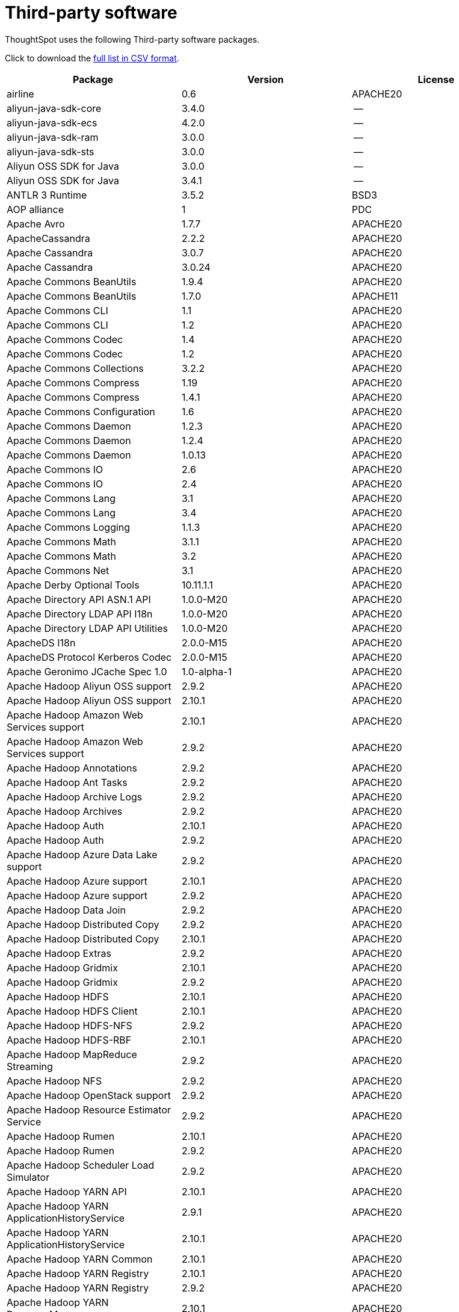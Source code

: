 = Third-party software
:last_updated: 09/013/2021
:linkattrs:
:experimental:

ThoughtSpot uses the following Third-party software packages.

Click to download the link:{attachmentsdir}/third-party.csv[full list in CSV format].

[width="100%",options="header",cols="~,~,~]
|===
| Package | Version | License

| airline|0.6|APACHE20
| aliyun-java-sdk-core |3.4.0|--
| aliyun-java-sdk-ecs|4.2.0|--
| aliyun-java-sdk-ram|3.0.0|--
| aliyun-java-sdk-sts|3.0.0|--
| Aliyun OSS SDK for Java|3.0.0|--
| Aliyun OSS SDK for Java|3.4.1|--
| ANTLR 3 Runtime|3.5.2|BSD3
| AOP alliance |1|PDC
| Apache Avro|1.7.7|APACHE20
| ApacheCassandra|2.2.2|APACHE20
| Apache Cassandra |3.0.7|APACHE20
| Apache Cassandra |3.0.24 |APACHE20
| Apache Commons BeanUtils |1.9.4|APACHE20
| Apache Commons BeanUtils |1.7.0|APACHE11
| Apache Commons CLI |1.1|APACHE20
| Apache Commons CLI |1.2|APACHE20
| Apache Commons Codec |1.4|APACHE20
| Apache Commons Codec |1.2|APACHE20
| Apache Commons Collections |3.2.2|APACHE20
| Apache Commons Compress|1.19 |APACHE20
| Apache Commons Compress|1.4.1|APACHE20
| Apache Commons Configuration |1.6|APACHE20
| Apache Commons Daemon|1.2.3|APACHE20
| Apache Commons Daemon|1.2.4|APACHE20
| Apache Commons Daemon|1.0.13 |APACHE20
| Apache Commons IO|2.6|APACHE20
| Apache Commons IO|2.4|APACHE20
| Apache Commons Lang|3.1|APACHE20
| Apache Commons Lang|3.4|APACHE20
| Apache Commons Logging |1.1.3|APACHE20
| Apache Commons Math|3.1.1|APACHE20
| Apache Commons Math|3.2|APACHE20
| Apache Commons Net |3.1|APACHE20
| Apache Derby Optional Tools|10.11.1.1|APACHE20
| Apache Directory API ASN.1 API |1.0.0-M20|APACHE20
| Apache Directory LDAP API I18n |1.0.0-M20|APACHE20
| Apache Directory LDAP API Utilities|1.0.0-M20|APACHE20
| ApacheDS I18n|2.0.0-M15|APACHE20
| ApacheDS Protocol Kerberos Codec |2.0.0-M15|APACHE20
| Apache Geronimo JCache Spec 1.0|1.0-alpha-1|APACHE20
| Apache Hadoop Aliyun OSS support |2.9.2|APACHE20
| Apache Hadoop Aliyun OSS support |2.10.1 |APACHE20
| Apache Hadoop Amazon Web Services support|2.10.1 |APACHE20
| Apache Hadoop Amazon Web Services support|2.9.2|APACHE20
| Apache Hadoop Annotations|2.9.2|APACHE20
| Apache Hadoop Ant Tasks|2.9.2|APACHE20
| Apache Hadoop Archive Logs |2.9.2|APACHE20
| Apache Hadoop Archives |2.9.2|APACHE20
| Apache Hadoop Auth |2.10.1 |APACHE20
| Apache Hadoop Auth |2.9.2|APACHE20
| Apache Hadoop Azure Data Lake support|2.9.2|APACHE20
| Apache Hadoop Azure support|2.10.1 |APACHE20
| Apache Hadoop Azure support|2.9.2|APACHE20
| Apache Hadoop Data Join|2.9.2|APACHE20
| Apache Hadoop Distributed Copy |2.9.2|APACHE20
| Apache Hadoop Distributed Copy |2.10.1 |APACHE20
| Apache Hadoop Extras |2.9.2|APACHE20
| Apache Hadoop Gridmix|2.10.1 |APACHE20
| Apache Hadoop Gridmix|2.9.2|APACHE20
| Apache Hadoop HDFS |2.10.1 |APACHE20
| Apache Hadoop HDFS Client|2.10.1 |APACHE20
| Apache Hadoop HDFS-NFS |2.9.2|APACHE20
| Apache Hadoop HDFS-RBF |2.10.1 |APACHE20
| Apache Hadoop MapReduce Streaming|2.9.2|APACHE20
| Apache Hadoop NFS|2.9.2|APACHE20
| Apache Hadoop OpenStack support|2.9.2|APACHE20
| Apache Hadoop Resource Estimator Service |2.9.2|APACHE20
| Apache Hadoop Rumen|2.10.1 |APACHE20
| Apache Hadoop Rumen|2.9.2|APACHE20
| Apache Hadoop Scheduler Load Simulator |2.9.2|APACHE20
| Apache Hadoop YARN API |2.10.1 |APACHE20
| Apache Hadoop YARN ApplicationHistoryService |2.9.1|APACHE20
| Apache Hadoop YARN ApplicationHistoryService |2.10.1 |APACHE20
| Apache Hadoop YARN Common|2.10.1 |APACHE20
| Apache Hadoop YARN Registry|2.10.1 |APACHE20
| Apache Hadoop YARN Registry|2.9.2|APACHE20
| Apache Hadoop YARN ResourceManager |2.10.1 |APACHE20
| Apache Hadoop YARN Server Common |2.10.1 |APACHE20
| Apache Hadoop YARN Web Proxy |2.9.2|APACHE20
| Apache HttpClient|4.5.2|APACHE20
| Apache HttpCore|4.4.4|APACHE20
| Apache Log4j |1.2.17 |APACHE20
| Apache Standard Taglib Implementation|1.2.5|APACHE20
| Apache Standard Taglib Specification API |1.2.5|APACHE20
| Apache Thrift|0.9.2|APACHE20
| Apache Yetus - Audience Annotations|0.5.0|APACHE20
| Apache ZooKeeper - Jute|3.6.1|APACHE20
| Apache ZooKeeper - Prometheus.io Metrics Provider|3.6.1|APACHE20
| Apache ZooKeeper - Server|3.4.6|APACHE20
| Apache ZooKeeper - Server|3.4.14 |APACHE20
| asm|5.0.4|BSD3
| ASM based accessors helper used by json-smart|1.2|APACHE20
| ASM Core |3.2|BSD3
| AWS SDK for Java - Bundle|1.11.199 |APACHE20
| AWS SDK for Java - Bundle|1.11.271 |APACHE20
| Azure Data Lake Store - Java client SDK|2.2.3|MIT
| Bouncy Castle PKIX, CMS, EAC, TSP, PKCS, OCSP, CMP, and CRMF APIs|1.6|BOUNCYCASTLE,MIT
| Bouncy Castle Provider |1.6|BOUNCYCASTLE,MIT
| Byte Buddy agent |1.9.10 |APACHE20
| Byte Buddy (without dependencies)|1.9.10 |APACHE20
| Cassandra|2.2.3|APACHE20
| Commons BeanUtils Core |1.8.0|APACHE20
| Commons Digester |1.8|APACHE20
| Commons Lang |2.6|APACHE20
| Compress-LZF |0.8.4|APACHE20
| ConcurrentLinkedHashMap|1.4|APACHE20
| Curator Client |2.7.1|APACHE20
| Curator Client |2.13.0 |APACHE20
| Curator Framework|2.7.1|APACHE20
| Curator Framework|2.13.0 |APACHE20
| Curator Recipes|2.7.1|APACHE20
| Curator Recipes|2.13.0 |APACHE20
| Data Mapper for Jackson|1.9.2|APACHE20
| Data Mapper for Jackson|1.9.13 |APACHE20
| Disruptor Framework|3.0.1|APACHE20
| Eclipse Compiler for Java(TM)|3.12.3 |EPL10
| Eclipse Compiler for Java(TM)|3.26.0 |EPL20
| Eclipse ECJ|4.4.2|EPL10
| Ehcache|3.3.1|APACHE20
| FindBugs-jsr305|3.0.0|APACHE20
| FindBugs-jsr305|3.0.2|APACHE20
| fst|2.5|APACHE20
| Google Guice - Core Library|3|APACHE20
| Google Guice - Extensions - Servlet|3|APACHE20
| Gson |2.2.4|APACHE20
| Guava: Google Core Libraries for Java|11.0.2 |APACHE20
| Guava: Google Core Libraries for Java|18 |APACHE20
| Hamcrest All |1.3|BSD3
| Hamcrest Core|1.3|BSD3
| high-scale-lib |1.0.6|MIT
| HikariCP |2.4.12 |APACHE20
| htrace-core4 |4.1.0-incubating |APACHE20
| HttpClient |3.1|APACHE20
| Jackson|1.9.13 |APACHE20
| Jackson|1.9.2|APACHE20
| Jackson-annotations|2.7.8|APACHE20
| Jackson-annotations|2.10.3 |APACHE20
| Jackson-annotations|2.9.10 |APACHE20
| Jackson-core |2.10.3 |APACHE20
| Jackson-core |2.9.10 |APACHE20
| Jackson-core |2.7.8|APACHE20
| jackson-databind |2.10.3 |APACHE20
| jackson-databind |2.9.10.6 |APACHE20
| jackson-databind |2.7.8|APACHE20
| Java Agent for Memory Measurements |0.3.0|APACHE20
| JavaBeans(TM) Activation Framework |1.1|CDDL10,CECILL10
| Java Native Access |4.2.2|APACHE20,LGPL21
| JavaServer Pages(TM) API |2.1|APACHE20,CDDL11,GPL20
| Java Servlet API |3.1.0|CDDL10,CECILL10
| JavaServlet(TM) Specification|2.5|GPL20
| java-util|1.9.0|APACHE20
| javax.inject |1|APACHE20
| java-xmlbuilder|0.4|APACHE20
| jaxb-api |2.2.2|CDDL11,GPL20CE
| JAX-RS provider for JSON content type|1.9.13 |APACHE20,LGPL21
| jBCrypt|0.3m |BSD3,ISC
| JCIP Annotations under Apache License|1.0-1|APACHE20
| JCL 1.2 implemented over SLF4J |1.7.7|MIT
| JDOM |1.1|JDOM
| jersey-client|1.9|CDDL11,GPL20CE
| jersey-core|1.9|CDDL11,GPL20CE
| jersey-guice |1.9|CCBY30,CDDL11,GPL20CE
| jersey-json|1.9|CDDL11,GPL20CE
| jersey-server|1.9|CDDL11,GPL20CE
| JetS3t |0.9.0|APACHE20
| Jettison |1.1|APACHE20
| Jetty :: Http Utility|9.4.24.v20191120 |APACHE20,EPL10
| Jetty :: IO Utility|9.4.24.v20191120 |APACHE20,EPL10,EPL20
| Jetty :: Security|9.4.24.v20191120 |APACHE20,EPL10
| Jetty Server |6.1.26 |APACHE20,EPL10
| Jetty :: Server Core |9.4.24.v20191120 |APACHE20,EPL10,EPL20
| Jetty :: Servlet Handling|9.4.24.v20191120 |APACHE20,EPL10
| Jetty SSLEngine|6.1.26 |APACHE20
| Jetty Utilities|6.1.26 |APACHE20,EPL10
| Jetty :: Utilities |9.4.24.v20191120 |APACHE20,EPL10
| JLine|2.11 |BSD3
| JLine|0.9.94 |BSD3
| JMockit|1.48 |MIT
| Joda-Time|2.4|APACHE20
| JSch |0.1.54 |BSD3
| JSch |0.1.55 |BSD3
| JSON in Java |20170516 |JSON
| json-io|2.5.1|APACHE20
| JSON.simple|1.1|APACHE20
| JSON.simple|1.1.1|APACHE20
| JSON Small and Fast Parser |2.3|APACHE20
| JSON Small and Fast Parser |1.3.1|APACHE20
| JUL to SLF4J bridge|1.7.21 |MIT
| JUL to SLF4J bridge|1.7.25 |MIT
| JUL to SLF4J bridge|1.7.5|MIT
| JUnit|4.11 |CPAL10,CPL10
| JUnit|4.12 |EPL10
| JVM Integration for Metrics|3.1.0|APACHE20
| Kerb Simple Kdc|2.0.0|APACHE20
| Kerby ASN1 Project |2.0.0|APACHE20
| Kerby Config |2.0.0|APACHE20
| Kerby-kerb Admin |2.0.0|APACHE20
| Kerby-kerb Client|2.0.0|APACHE20
| Kerby-kerb Common|2.0.0|APACHE20
| Kerby-kerb core|2.0.0|APACHE20
| Kerby-kerb Crypto|2.0.0|APACHE20
| Kerby-kerb Identity|2.0.0|APACHE20
| Kerby-kerb Server|2.0.0|APACHE20
| Kerby-kerb Util|2.0.0|APACHE20
| Kerby PKIX Project |2.0.0|APACHE20
| Kerby Util |2.0.0|APACHE20
| Kerby XDR Project|2.0.0|APACHE20
| leveldbjni-all |1.8|BSD3
| Log4j Implemented Over SLF4J |1.7.7|APACHE20
| Logback Classic Module |1.2.1|EPL10,LGPL21,LGPL30
| Logback Classic Module |1.1.3|EPL10,LGPL21,LGPL30
| Logback Core Module|1.2.1|EPL10,LGPL21,LGPL30
| Logback Core Module|1.1.3|EPL10,LGPL21,LGPL30
| LZ4 and xxHash |1.3.0|APACHE20
| Metrics Core |3.1.0|APACHE20
| Metrics Core |3.2.5|APACHE20
| Metrics Core |3.0.1|APACHE20
| Metrics Integration for Logback|3.1.0|APACHE20
| metrics reporter config 3.x|3.0.0|APACHE20
| metrics reporter config base |3.0.0|APACHE20
| Microsoft Azure SDK for Key Vault Core |0.8.0|APACHE20
| Microsoft Azure SDK for Key Vault Core |1.0.0|MIT
| Microsoft Azure Storage Client SDK |7.0.1|APACHE20
| Microsoft Azure Storage Client SDK |5.4.0|APACHE20
| Microsoft JDBC Driver for SQL Server |6.2.1.jre7 |MIT
| Mockito|1.8.5|MIT
| mockito-core |2.27.0 |MIT
| Netty|3.10.6.Final |APACHE20
| Netty|3.6.2.Final|APACHE20
| Netty|3.7.0.Final|APACHE20
| Netty/All-in-One |4.1.50.Final |APACHE20
| Netty/All-in-One |4.0.23.Final |APACHE20
| Netty/All-in-One |4.0.44.Final |APACHE20
| Netty/Buffer |4.1.48.Final |APACHE20
| Netty/Buffer |4.1.17.Final |APACHE20
| Netty/Codec|4.1.17.Final |APACHE20
| Netty/Codec|4.1.48.Final |APACHE20
| Netty/Codec/HTTP |4.1.17.Final |APACHE20
| Netty/Common |4.1.48.Final |APACHE20
| Netty/Common |4.1.17.Final |APACHE20
| Netty/Handler|4.1.48.Final |APACHE20
| Netty/Handler|4.1.17.Final |APACHE20
| Netty/Resolver |4.1.17.Final |APACHE20
| Netty/Resolver |4.1.48.Final |APACHE20
| Netty/Transport|4.1.17.Final |APACHE20
| Netty/Transport|4.1.48.Final |APACHE20
| Netty/Transport/Native/Epoll |4.1.48.Final |APACHE20
| Netty/Transport/Native/Unix/Common |4.1.48.Final |APACHE20
| Nimbus JOSE+JWT|4.41.1 |APACHE20
| Nimbus JOSE+JWT|4.41.2 |APACHE20
| Nimbus JOSE+JWT|7.9|APACHE20
| Objenesis|2.6|APACHE20
| OHC core |0.4.3|APACHE20
| OHC core - Java8 optimization|0.4.3|APACHE20
| ojAlgo |43 |MIT
| OkHttp |2.7.5|APACHE20
| okio |1.6.0|APACHE20
| Old JAXB Runtime |2.2.3-1|CDDL11,GPL20CE
| ParaNamer Core |2.3|BSD3
| Protocol Buffers [Core]|2.5.0|BSD3
| sigar|1.6.4|--
| SLF4J API Module |1.7.7|MIT
| SLF4J API Module |1.7.21 |MIT
| SLF4J API Module |1.6.1|MIT
| SLF4J API Module |1.7.5|MIT
| SLF4J API Module |1.7.25 |MIT
| SLF4J LOG4J-12 Binding |1.7.25 |MIT
| SLF4J LOG4J-12 Binding |1.6.1|MIT
| SnakeYAML|1.11 |APACHE20
| snappy-java|1.0.5|APACHE20
| snappy-java|1.1.7|APACHE20
| snappy-java|1.1.1.7|APACHE20
| SpotBugs Annotations |4.0.2|LGPL21,LGPL21LATER
| SpotBugs Annotations |3.1.9|LGPL21,LGPL21LATER
| Stax2 API|3.1.4|BSD3
| Streaming API for XML|1.0-2|CDDL10,CECILL10,LGPL30
| stream-lib |2.5.2|APACHE20
| StringTemplate 4 |4.0.8|BSD3
| Thrift Server implementation backed by LMAX Disruptor|0.3.7|APACHE20
| Token provider |2.0.0|APACHE20
| tomcat-annotations-api |8.5.61 |APACHE20
| tomcat-annotations-api |9.0.54 |APACHE20
| tomcat-api |8.5.61 |APACHE20
| tomcat-api |9.0.54 |APACHE20
| tomcat-catalina|8.5.69 |APACHE20
| tomcat-catalina|8.5.61 |APACHE20
| tomcat-catalina|9.0.54 |APACHE20
| tomcat-catalina-ant|8.5.61 |APACHE20
| tomcat-catalina-ant|9.0.54 |APACHE20
| tomcat-catalina-ha |9.0.54 |APACHE20
| tomcat-catalina-ha |8.5.61 |APACHE20
| tomcat-coyote|8.5.61 |APACHE20
| tomcat-coyote|9.0.54 |APACHE20
| tomcat-dbcp|9.0.54 |APACHE20
| tomcat-dbcp|8.5.61 |APACHE20
| tomcat-el-api|9.0.54 |APACHE20
| tomcat-el-api|8.5.61 |APACHE20
| tomcat-i18n-es |8.5.61 |APACHE20
| tomcat-i18n-es |9.0.54 |APACHE20
| tomcat-i18n-fr |8.5.61 |APACHE20
| tomcat-i18n-fr |9.0.54 |APACHE20
| tomcat-i18n-ja |8.5.61 |APACHE20
| tomcat-i18n-ja |9.0.54 |APACHE20
| tomcat-i18n-ru |9.0.54 |APACHE20
| tomcat-i18n-ru |8.5.61 |APACHE20
| tomcat-jasper|8.5.61 |APACHE20
| tomcat-jasper|9.0.54 |APACHE20
| tomcat-jasper-el |9.0.54 |APACHE20
| tomcat-jasper-el |8.5.61 |APACHE20
| tomcat-jaspic-api|8.5.61 |APACHE20
| tomcat-jaspic-api|9.0.54 |APACHE20
| tomcat-jdbc|8.5.61 |APACHE20
| tomcat-jdbc|9.0.54 |APACHE20
| tomcat-jni |9.0.54 |APACHE20
| tomcat-jni |8.5.61 |APACHE20
| tomcat-jsp-api |8.5.61 |APACHE20
| tomcat-jsp-api |9.0.54 |APACHE20
| tomcat-juli|9.0.54 |APACHE20
| tomcat-juli|8.5.61 |APACHE20
| tomcat-servlet-api |8.5.61 |APACHE20,CDDL10
| tomcat-servlet-api |9.0.54 |APACHE20,CDDL10
| tomcat-storeconfig |8.5.61 |APACHE20
| tomcat-storeconfig |9.0.54 |APACHE20
| tomcat-tribes|9.0.54 |APACHE20
| tomcat-tribes|8.5.61 |APACHE20
| tomcat-util|8.5.61 |APACHE20
| tomcat-util|9.0.54 |APACHE20
| tomcat-util-scan |9.0.54 |APACHE20
| tomcat-util-scan |8.5.61 |APACHE20
| tomcat-websocket |8.5.61 |APACHE20
| tomcat-websocket |9.0.54 |APACHE20
| tomcat-websocket-api |8.5.61 |APACHE20
| tomcat-websocket-api |9.0.54 |APACHE20
| Woodstox |5.0.3|APACHE20
| Xerces2-j|2.12.0 |APACHE20
| Xerces2-j|2.9.1|APACHE20
| XML Commons External Components XML APIs |1.4.01 |APACHE20,W3C
| XML Commons External Components XML APIs |1.3.04 |APACHE20
| Xml Compatibility extensions for Jackson |1.9.13 |APACHE20,LGPL21
| xmlenc Library |0.52 |BSD3
| XZ for Java|1|PDC
|===
